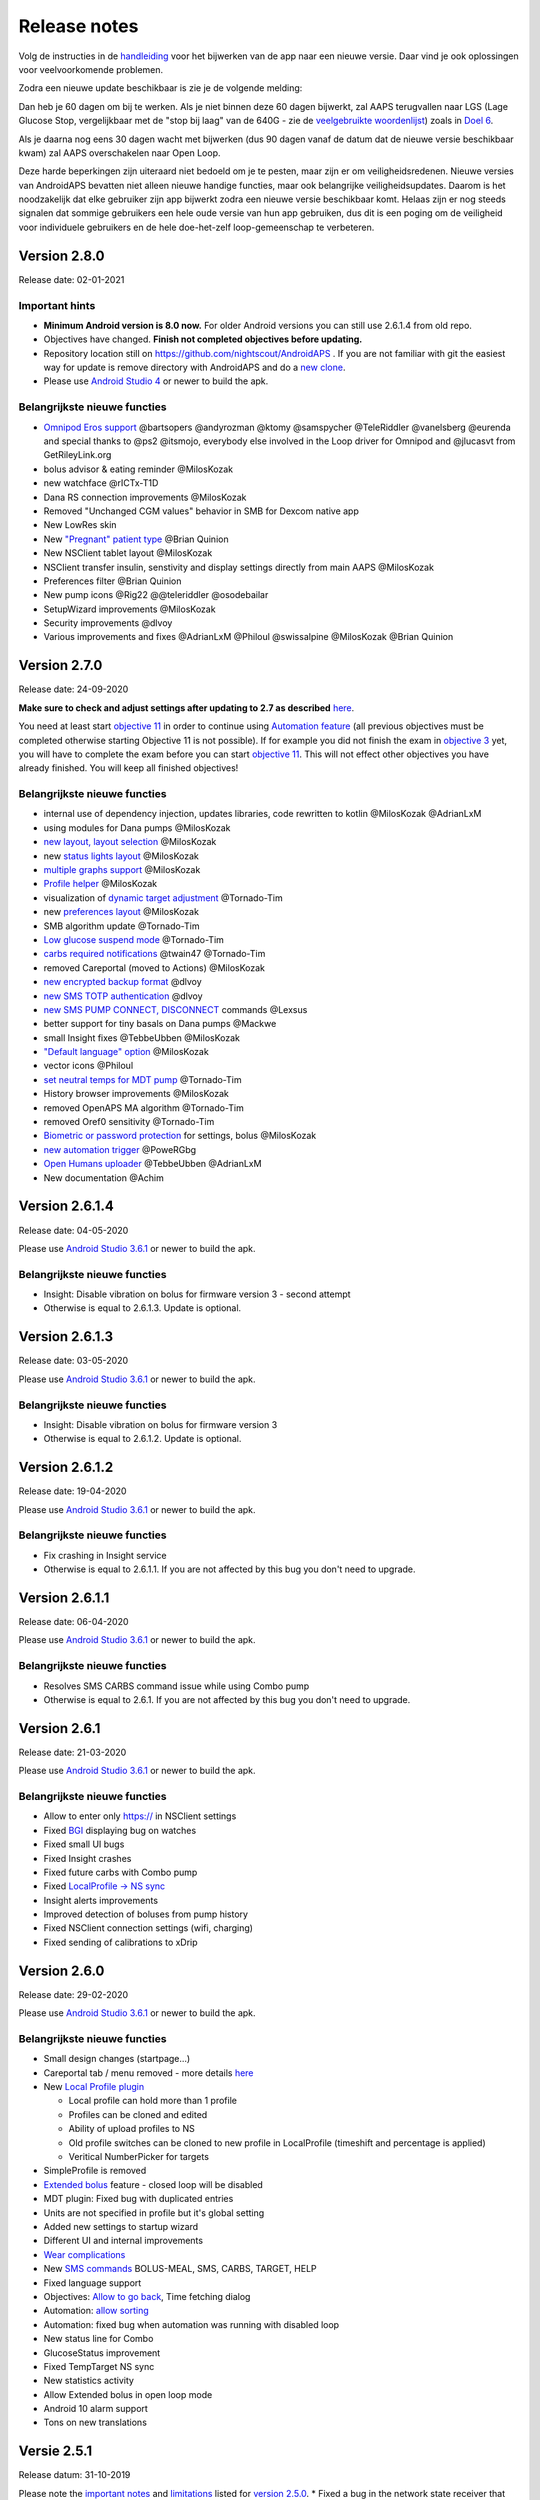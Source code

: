 Release notes
**************************************************
Volg de instructies in de `handleiding <../Installing-AndroidAPS/Update-to-new-version.html>`_ voor het bijwerken van de app naar een nieuwe versie. Daar vind je ook oplossingen voor veelvoorkomende problemen.

Zodra een nieuwe update beschikbaar is zie je de volgende melding:

.. image:: ../images/AAPS_LoopDisable90days.png
  :alt: Update info

Dan heb je 60 dagen om bij te werken. Als je niet binnen deze 60 dagen bijwerkt, zal AAPS terugvallen naar LGS (Lage Glucose Stop, vergelijkbaar met de "stop bij laag" van de 640G - zie de `veelgebruikte woordenlijst <../Getting-Started/Glossary.html>`_) zoals in `Doel 6 <../Usage/Objectives.html>`_.

Als je daarna nog eens 30 dagen wacht met bijwerken (dus 90 dagen vanaf de datum dat de nieuwe versie beschikbaar kwam) zal AAPS overschakelen naar Open Loop.

Deze harde beperkingen zijn uiteraard niet bedoeld om je te pesten, maar zijn er om veiligheidsredenen. Nieuwe versies van AndroidAPS bevatten niet alleen nieuwe handige functies, maar ook belangrijke veiligheidsupdates. Daarom is het noodzakelijk dat elke gebruiker zijn app bijwerkt zodra een nieuwe versie beschikbaar komt. Helaas zijn er nog steeds signalen dat sommige gebruikers een hele oude versie van hun app gebruiken, dus dit is een poging om de veiligheid voor individuele gebruikers en de hele doe-het-zelf loop-gemeenschap te verbeteren.  

Version 2.8.0
================
Release date: 02-01-2021

Important hints
----------------------
* **Minimum Android version is 8.0 now.** For older Android versions you can still use 2.6.1.4 from old repo. 
* Objectives have changed. **Finish not completed objectives before updating.**
* Repository location still on https://github.com/nightscout/AndroidAPS . If you are not familiar with git the easiest way for update is remove directory with AndroidAPS and do a `new clone <../Installing-AndroidAPS/Building-APK.html>`_.
* Please use `Android Studio 4 <https://developer.android.com/studio/>`_ or newer to build the apk.

Belangrijkste nieuwe functies
----------------------
* `Omnipod Eros support <../Configuration/OmnipodEros.html>`_ @bartsopers @andyrozman @ktomy @samspycher @TeleRiddler @vanelsberg @eurenda and special thanks to @ps2 @itsmojo, everybody else involved in the Loop driver for Omnipod and @jlucasvt from GetRileyLink.org 
* bolus advisor & eating reminder @MilosKozak 
* new watchface @rICTx-T1D
* Dana RS connection improvements @MilosKozak 
* Removed "Unchanged CGM values" behavior in SMB for Dexcom native app
* New LowRes skin
* New `"Pregnant" patient type <../Usage/Open-APS-features.html#overview-of-hard-coded-limits>`_ @Brian Quinion
* New NSClient tablet layout @MilosKozak 
* NSClient transfer insulin, senstivity and display settings directly from main AAPS @MilosKozak 
* Preferences filter @Brian Quinion
* New pump icons @Rig22 @@teleriddler @osodebailar
* SetupWizard improvements @MilosKozak 
* Security improvements @dlvoy 
* Various improvements and fixes @AdrianLxM @Philoul @swissalpine  @MilosKozak @Brian Quinion 

Version 2.7.0
================
Release date: 24-09-2020

**Make sure to check and adjust settings after updating to 2.7 as described** `here <../Installing-AndroidAPS/update2_7.html>`_.

You need at least start `objective 11 <../Usage/Objectives.html#objective-11-automation>`_ in order to continue using `Automation feature <../Usage/Automation.html>`_ (all previous objectives must be completed otherwise starting Objective 11 is not possible). If for example you did not finish the exam in `objective 3 <../Usage/Objectives.html#objective-3-proof-your-knowledge>`_ yet, you will have to complete the exam before you can start `objective 11 <../Usage/Objectives.html#objective-11-automation>`_. This will not effect other objectives you have already finished. You will keep all finished objectives!

Belangrijkste nieuwe functies
----------------------
* internal use of dependency injection, updates libraries, code rewritten to kotlin @MilosKozak @AdrianLxM
* using modules for Dana pumps @MilosKozak
* `new layout, layout selection <../Getting-Started/Screenshots.html>`_ @MilosKozak
* new `status lights layout <../Configuration/Preferences.html#status-lights>`_ @MilosKozak
* `multiple graphs support <../Getting-Started/Screenshots.html#section-f---main-graph>`_ @MilosKozak
* `Profile helper <../Configuration/profilehelper.html>`_ @MilosKozak
* visualization of `dynamic target adjustment <../Getting-Started/Screenshots.html#visualization-of-dynamic-target-adjustment>`_ @Tornado-Tim
* new `preferences layout <../Configuration/Preferences.html>`_ @MilosKozak
* SMB algorithm update @Tornado-Tim
* `Low glucose suspend mode <../Configuration/Preferences.html#aps-mode>`_ @Tornado-Tim
* `carbs required notifications <../Configuration/Preferences.html#carb-required-notification>`_ @twain47 @Tornado-Tim
* removed Careportal (moved to Actions) @MilosKozak
* `new encrypted backup format <../Usage/ExportImportSettings.html>`_ @dlvoy
* `new SMS TOTP authentication <../Children/SMS-Commands.html>`_ @dlvoy
* `new SMS PUMP CONNECT, DISCONNECT <../Children/SMS-Commands.html#commands>`_ commands @Lexsus
* better support for tiny basals on Dana pumps @Mackwe
* small Insight fixes @TebbeUbben @MilosKozak
* `"Default language" option <../Configuration/Preferences.html#general>`_ @MilosKozak
* vector icons @Philoul
* `set neutral temps for MDT pump <../Configuration/MedtronicPump.html#configuration-of-phoneandroidaps>`_ @Tornado-Tim
* History browser improvements @MilosKozak
* removed OpenAPS MA algorithm @Tornado-Tim
* removed Oref0 sensitivity @Tornado-Tim
* `Biometric or password protection <../Configuration/Preferences.html#protection>`_ for settings, bolus @MilosKozak
* `new automation trigger <../Usage/Automation.html>`_ @PoweRGbg
* `Open Humans uploader <../Configuration/OpenHumans.html>`_ @TebbeUbben @AdrianLxM
* New documentation @Achim

Version 2.6.1.4
================
Release date: 04-05-2020

Please use `Android Studio 3.6.1 <https://developer.android.com/studio/>`_ or newer to build the apk.

Belangrijkste nieuwe functies
----------------------
* Insight: Disable vibration on bolus for firmware version 3 - second attempt
* Otherwise is equal to 2.6.1.3. Update is optional. 

Version 2.6.1.3
================
Release date: 03-05-2020

Please use `Android Studio 3.6.1 <https://developer.android.com/studio/>`_ or newer to build the apk.

Belangrijkste nieuwe functies
-----
* Insight: Disable vibration on bolus for firmware version 3
* Otherwise is equal to 2.6.1.2. Update is optional. 

Version 2.6.1.2
================
Release date: 19-04-2020

Please use `Android Studio 3.6.1 <https://developer.android.com/studio/>`_ or newer to build the apk.

Belangrijkste nieuwe functies
-----
* Fix crashing in Insight service
* Otherwise is equal to 2.6.1.1. If you are not affected by this bug you don't need to upgrade.

Version 2.6.1.1
================
Release date: 06-04-2020

Please use `Android Studio 3.6.1 <https://developer.android.com/studio/>`_ or newer to build the apk.

Belangrijkste nieuwe functies
-----
* Resolves SMS CARBS command issue while using Combo pump
* Otherwise is equal to 2.6.1. If you are not affected by this bug you don't need to upgrade.

Version 2.6.1
==============
Release date: 21-03-2020

Please use `Android Studio 3.6.1 <https://developer.android.com/studio/>`_ or newer to build the apk.

Belangrijkste nieuwe functies
-----
* Allow to enter only https:// in NSClient settings
* Fixed `BGI <../Getting-Started/Glossary.html>`_ displaying bug on watches
* Fixed small UI bugs
* Fixed Insight crashes
* Fixed future carbs with Combo pump
* Fixed `LocalProfile -> NS sync <../Configuration/Config-Builder.html#upload-local-profiles-to-nightscout>`_
* Insight alerts improvements
* Improved detection of boluses from pump history
* Fixed NSClient connection settings (wifi, charging)
* Fixed sending of calibrations to xDrip

Version 2.6.0
==============
Release date: 29-02-2020

Please use `Android Studio 3.6.1 <https://developer.android.com/studio/>`_ or newer to build the apk.

Belangrijkste nieuwe functies
-----
* Small design changes (startpage...)
* Careportal tab / menu removed - more details `here <../Usage/CPbefore26.html>`_
* New `Local Profile plugin <../Configuration/Config-Builder.html#local-profile-recommended>`_

  * Local profile can hold more than 1 profile
  * Profiles can be cloned and edited
  * Ability of upload profiles to NS
  * Old profile switches can be cloned to new profile in LocalProfile (timeshift and percentage is applied)
  * Veritical NumberPicker for targets
* SimpleProfile is removed
* `Extended bolus <../Usage/Extended-Carbs.html#id1>`_ feature - closed loop will be disabled
* MDT plugin: Fixed bug with duplicated entries
* Units are not specified in profile but it's global setting
* Added new settings to startup wizard
* Different UI and internal improvements
* `Wear complications <../Configuration/Watchfaces.html>`_
* New `SMS commands <../Children/SMS-Commands.html>`_ BOLUS-MEAL, SMS, CARBS, TARGET, HELP
* Fixed language support
* Objectives: `Allow to go back <../Usage/Objectives.html#go-back-in-objectives>`_, Time fetching dialog
* Automation: `allow sorting <../Usage/Automation.html#sort-automation-rules>`_
* Automation: fixed bug when automation was running with disabled loop
* New status line for Combo
* GlucoseStatus improvement
* Fixed TempTarget NS sync
* New statistics activity
* Allow Extended bolus in open loop mode
* Android 10 alarm support
* Tons on new translations

Versie 2.5.1
==================================================
Release datum: 31-10-2019

Please note the `important notes <../Installing-AndroidAPS/Releasenotes.html#important-notes>`_ and `limitations <../Installing-AndroidAPS/Releasenotes.html#is-this-update-for-me-currently-is-not-supported>`_ listed for `version 2.5.0 <../Installing-AndroidAPS/Releasenotes.html#version-2-5-0>`_. 
* Fixed a bug in the network state receiver that lead to crashes with many (not critical but would waste a lot of energy re-calculating things).
* New versioning that will allow to do minor updates without triggering the update-notification.

Version 2.5.0
==================================================
Release datum: 26-10-2019

Important notes
--------------------------------------------------
* Please use `Android Studio Version 3.5.1 <https://developer.android.com/studio/>`_ or newer to `build the apk <../Installing-AndroidAPS/Building-APK.html>`_ or `update <../Installing-AndroidAPS/Update-to-new-version.html>`_.
* If you are using xDrip `identify receiver <../Configuration/xdrip.html#identify-receiver>`_ must be set.
* If you are using Dexcom G6 with the `patched Dexcom app <../Hardware/DexcomG6.html#if-using-g6-with-patched-dexcom-app>`_ you will need the version from the `2.4 folder <https://github.com/dexcomapp/dexcomapp/tree/master/2.4>`_.
* Glimp is supported from version 4.15.57 and newer.

Is this update for me? Currently is NOT supported
--------------------------------------------------
* Android 5 and lower
* Poctech
* 600SeriesUploader
* Patched Dexcom from 2.3 directory

Belangrijkste nieuwe functies
--------------------------------------------------
* Internal change of targetSDK to 28 (Android 9), jetpack support
* RxJava2, Okhttp3, Retrofit support
* Old `Medtronic pumps <../Configuration/MedtronicPump.html>`_ support (RileyLink need)
* New `Automation plugin <../Usage/Automation.html>`_
* Allow to `bolus only part <../Configuration/Preferences.html#advanced-settings>`_ from bolus wizard calculation
* Rendering insulin activity
* Adjusting IOB predictions by autosense result
* New support for patched Dexcom apks (`2.4 folder <https://github.com/dexcomapp/dexcomapp/tree/master/2.4>`_)
* Handtekening controle
* Allow to bypass objectives for OpenAPS users
* New `objectives <../Usage/Objectives.html>`_ - exam, application handling
   
   (If you started at least objective "Starting on an open loop" in previous versions exam is optional.)
* Fixed bug in Dana* drivers where false time difference was reported
* Fixed bug in `SMS communicator <../Children/SMS-Commands.html>`_

Versie 2.3
==================================================
Release datum: 25-04-2019

Belangrijkste nieuwe functies
--------------------------------------------------
* Important safety fix for Insight (really important if you use Insight!)
* Historiek-venster werkt weer
* Bugfix voor delta-berekeningen
* Taal-updates
* GIT-check ingebouwd + waarschuwing voor gradle upgrade toegevoegd
* Meer automatische tests
* Potentiële crash in alarm Sound Service gerepareerd (met dank aan @lee-b !)
* Fix broadcast of BG data (works independently of SMS permission now!)
* Versie Checker geïntroduceerd


Versie 2.2.2
==================================================
Release datum: 07-04-2019

Belangrijkste nieuwe functies
--------------------------------------------------
* Tijdelijke fix voor probleem met Gevoeligheidsdetectie: Tijdelijk Streefdoel verhogen/verlagen is gedeactiveerd
* Nieuwe vertalingen
* Verbetreringen aan Insight stuurprogramma
* SMS plugin fix


Versie 2.2
==================================================
Release datum: 29-03-2019

Belangrijkste nieuwe functies
--------------------------------------------------
* `DST fix <../Usage/Timezone-traveling.html#time-adjustment-daylight-savings-time-dst>`_
* Wear Update voor smartwatches
* `SMS plugin <../Children/SMS-Commands.html>`_ update
* Optie om terug te gaan in leerdoelen.
* Onderbreek loop als telefoon-opslagruimte vol is


Versie 2.1
==================================================
Release datum: 03-03-2019

Belangrijkste nieuwe functies
--------------------------------------------------
* `Accu-Chek Insight <../Configuration/Accu-Chek-Insight-Pump.html>`_ support (by Tebbe Ubben and JamOrHam)
* Statusindicatoren op het Overzicht-scherm (Nico Schmitz)
* Zomer/wintertijd omschakeling (Roumen Georgiev)
* Correctie voor namen van Nightscout-profielen (Johannes Mockenhaupt)
* Correctie voor User Interface blokkering (Johannes Mockenhaupt)
* Ondersteuning voor bijgewerkte G5 app (Tebbe Ubben en Milos Kozak)
* G6, Poctech, Tomato, Eversense BG-bron ondersteuning (Tebbe Ubben en Milos Kozak)
* Correctie voor uitschakelen SMB Instellingen (Johannes Mockenhaupt)

Overig
--------------------------------------------------
* If you are using non default `smbmaxminutes` value you have to setup this value again


Versie 2.0
==================================================
Release datum: 03-11-2018

Belangrijkste nieuwe functies
--------------------------------------------------
* oref1/SMB support (`oref1 documentation <https://openaps.readthedocs.io/en/latest/docs/Customize-Iterate/oref1.html>`_) Be sure to read the documentation to know what to expect of SMB, how it will behave, what it can achive and how to use it so it can operate smoothly.
* `_Accu-Chek Combo <../Configuration/Accu-Chek-Combo-Pump.html>`_ pump support
* Setup wizard: gidst je door het proces heen om AndroidAPS in te stellen

Instellingen die je moet aanpassen bij het overschakelen van AMA naar SMB
--------------------------------------------------
* Doel 10 moet zijn gestart om SMBs aan te kunnen zetten (SMB tab toont in het algemeen welke beperkingen gelden)
* maxIOB now includes _all_ IOB, not just added basal. Dat betekent dus, wanneer je jezelf een maaltijdbolus van 8E hebt gegeven en maxIOB is 7E, dat er geen SMBs worden afgegeven totdat IOB onder de 7E is gezakt.
* min_5m_carbimpact default has changed from 3 to 8 going from AMA to SMB. Je moet dit handmatig doen wanneer je van AMA naar SMB wisselt.
* Let op bij het bouwen van de AndroidAPS 2.0 apk: Configuration on demand wordt niet ondersteund door de huidige versie van de Android Gradle plugin! Als je een foutmelding krijgt die gaat over "on demand configuration" kun je het volgende doen:

   * Open het Preferences (Voorkeuren) venster door op File > Settings (Bestand > Instellingen) te klikken (op Mac, Android Studio > Voorkeuren).
   * In het linkerscherm, klik op Build, Execution, Deployment > Compiler.
   * Vink de Configure on demand checkbox uit.
   * Klik op Apply (Toepassen) of OK.

Tabblad Overzicht
--------------------------------------------------
* Via de knoppen bovenaan heb je makkelijk toegang tot het pauzeren/voortzetten van de loop, het bekijken/wisselen van profiel en het starten/stoppen van tijdelijke streefdoelen (TTs). Standaardinstellingen voor Tijdelijke Streefdoelen. De nieuwe Hypo Streefdoel optie is een hoog Tijdelijk Streefdoel dat voorkomt dat de loop te agressief corrigeert voor de hypo-koolhydraten.
* Behandeling knoppen: de oude behandeling knop is nog steeds beschikbaar maar standaard verborgen. Je kunt zelf aangeven welke knoppen zichtbaar zijn. New insulin button, new carbs button (including `eCarbs/extended carbs <../Usage/Extended-Carbs.html>`_)
* `Colored prediction lines <../Getting-Started/Screenshots.html#section-e>`_
* Optie om een notitieveld te tonen in insuline/koolhydraten/calculator/ontlucht+vul dialoogvensters. Notities worden geüpload naar NS
* Bijgewerkt ontlucht/vul dialoogvenster maakt het mogelijk om te ontluchten/vullen via de telefoon, en infuuswissels en cartridgewissels te noteren in de Careportal

Smartwatch
--------------------------------------------------
* Aparte build variant is komen te vervallen, nu opgenomen in de reguliere full build. Om de bolus bediening te gebruiken vanaf het horloge moet deze instelling op de telefoon worden ingeschakeld
* Wizard vraagt nu alleen maar naar koolhydraten (en percentage indien ingeschakeld in de horloge instellingen). Op de telefoon kan worden in de instellingen worden geconfigureerd welke parameters worden meegenomen in de berekening
* bevestigings- en en informatie-dialoogvensters werken nu ook in wear 2.0
* Nieuw eCarbs menu-item toegevoegd

Nieuwe plugins
--------------------------------------------------
* PocTech app als BG-bron
* Dexcom patched app als BG-bron
* oref1 gevoeligheidsdetectie

Overig
--------------------------------------------------
* App gebruikt nu een 'drawer' om alle plugins te tonen; geselecteerde plugins in de configurator worden weergegeven als tabs bovenaan het scherm (favorieten)
* Configurator en doelen tabbladen gewijzigd waarbij beschrijvingen zijn toegevoegd
* Nieuw app icoon
* Veel verbeteringen en bugfixes
* Nightscout-independant alerts if pump is unreachable for a longer time (e.g. depleted pump battery) and missed BG readings (see _Local alerts_ in settings)
* Optie om het scherm aan te houden
* Optie om meldingen als Android melding te tonen
* Geavanceerde filtering (wat het mogelijk maakt om SMB altijd in te schakelen en 6 uur na maaltijden) ondersteund voor gepatchte Dexcom app of xDrip met G5 native mode als BG-bron.
